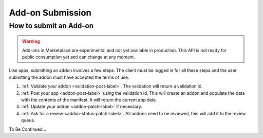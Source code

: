 .. _addon_submission:

=================
Add-on Submission
=================

How to submit an Add-on
=======================

.. warning::

    Add-ons in Marketplace are experimental and not yet available in production.
    This API is not ready for public consumption yet and can change at any
    moment.


Like apps, submitting an addon involves a few steps. The client must be logged
in for all these steps and the user submitting the addon must have accepted the
terms of use.

1. :ref:`Validate your addon <validation-post-label>`. The validation will
   return a validation id.
2. :ref:`Post your app <addon-post-label>` using the validation id.
   This will create an addon and populate the data with the
   contents of the manifest. It will return the current app data.
3. :ref:`Update your addon <addon-patch-label>` if necessary.
4. :ref:`Ask for a review <addon-status-patch-label>`. All addons need to be
   reviewed, this will add it to the review queue.

To Be Continued...
